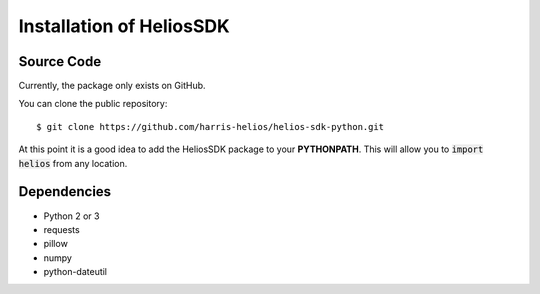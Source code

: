 Installation of HeliosSDK
=========================

Source Code
-----------
Currently, the package only exists on GitHub.

You can clone the public repository::

    $ git clone https://github.com/harris-helios/helios-sdk-python.git
    
At this point it is a good idea to add the HeliosSDK package to your **PYTHONPATH**.
This will allow you to :code:`import helios` from any location.

Dependencies
------------
* Python 2 or 3
* requests
* pillow
* numpy
* python-dateutil